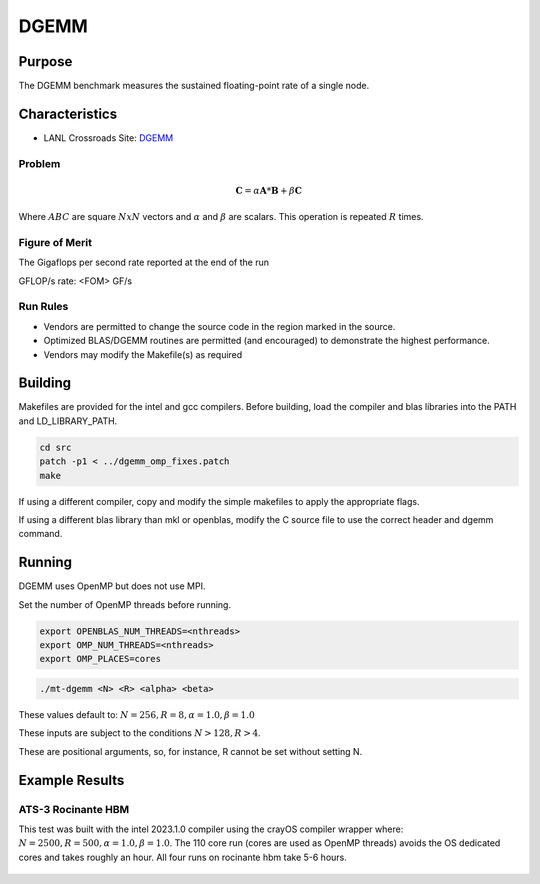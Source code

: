 *****
DGEMM
*****

Purpose
=======

The DGEMM benchmark measures the sustained floating-point rate of a single node.

Characteristics
===============

- LANL Crossroads Site: `DGEMM <https://www.lanl.gov/projects/crossroads/_assets/docs/micro/mtdgemm-crossroads-v1.0.0.tgz>`_

Problem
-------

.. math::

    \mathbf{C} = \alpha*\mathbf{A}*\mathbf{B} + \beta*\mathbf{C}

Where :math:`A B C` are square :math:`NxN` vectors and :math:`\alpha` and :math:`\beta` are scalars. This operation is repeated :math:`R` times.

Figure of Merit
---------------

The Gigaflops per second rate reported at the end of the run

GFLOP/s rate:         <FOM> GF/s

Run Rules
---------

* Vendors are permitted to change the source code in the region marked in the source.
* Optimized BLAS/DGEMM routines are permitted (and encouraged) to demonstrate the highest performance.
* Vendors may modify the Makefile(s) as required

Building
========

Makefiles are provided for the intel and gcc compilers. Before building, load the compiler and blas libraries into the PATH and LD_LIBRARY_PATH. 

.. code-block:: bash

    cd src
    patch -p1 < ../dgemm_omp_fixes.patch
    make

..

If using a different compiler, copy and modify the simple makefiles to apply the appropriate flags.

If using a different blas library than mkl or openblas, modify the C source file to use the correct header and dgemm command.

Running
=======

DGEMM uses OpenMP but does not use MPI.

Set the number of OpenMP threads before running.

.. code-block:: bash

    export OPENBLAS_NUM_THREADS=<nthreads>
    export OMP_NUM_THREADS=<nthreads>
    export OMP_PLACES=cores

..

.. code-block:: bash

    ./mt-dgemm <N> <R> <alpha> <beta>

..

These values default to: :math:`N=256, R=8, \alpha=1.0, \beta=1.0`

These inputs are subject to the conditions :math:`N>128, R>4`.

These are positional arguments, so, for instance, R cannot be set without setting N.

Example Results
===============

ATS-3 Rocinante HBM
-------------------

This test was built with the intel 2023.1.0 compiler using the crayOS compiler wrapper where: :math:`N=2500, R=500, \alpha=1.0, \beta=1.0`. The 110 core run (cores are used as OpenMP threads) avoids the OS dedicated cores and takes roughly an hour. All four runs on rocinante hbm take 5-6 hours.

.. csv-table:: DGEMM microbenchmark FLOPs measurement
   :file: dgemm_ats3.csv
   :align: center
   :widths: 10, 10
   :header-rows: 1

.. figure:: dgemm_ats3.png
   :align: center
   :scale: 50%
   :alt: DGEMM microbenchmark FLOPs measurement
